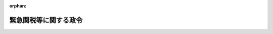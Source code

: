 .. _406CO0000000417_20090401_421CO0000000110:

:orphan:

======================
緊急関税等に関する政令
======================

.. raw:: html
    
    
    <main id="contentsLaw" class="active">
    <div id="innerDocument" class="active">
    
    
    
    
    <div style="margin-bottom: 12px;">
    <div id="lawTitleNo" style="font-size: 1.067rem; font-weight: bold;" class="_shokanBoxParent">平成六年政令第四百十七号<div class="_shokanBox"></div>
    <div class="_inyoBox" id="_inyo_"></div>
    </div>
    <div id="lawTitle" style="margin-left: 3rem; font-size: 1.5rem; font-weight: bold; line-height: 1.25em;" class="_shokanBoxParent">
    <span data-xpath="">緊急関税等に関する政令</span><div class="_shokanBox" id="_shokan_"><div class="_shokanBtnIcons"></div></div>
    <div class="_inyoBox" id="_inyo_"></div>
    </div>
    </div><section id="EnactStatement" class="active EnactStatement"><div class="_div_EnactStatement _shokanBoxParent" style="text-indent: 1em;">
    <span data-xpath="">内閣は、関税定率法（明治四十三年法律第五十四号）第九条第十五項の規定に基づき、緊急関税に関する政令（昭和三十六年政令第百六十一号）の全部を改正するこの政令を制定する。</span><div class="_shokanBox" id="_shokan_"><div class="_shokanBtnIcons"></div></div>
    <div class="_inyoBox" id="_inyo_"></div>
    </div></section><section id="MainProvision" class="active MainProvision"><section id="" class="active Article"><div style="margin-left: 1em; font-weight: bold;" class="_div_ArticleCaption _shokanBoxParent">
    <span data-xpath="">（本邦の産業）</span><div class="_shokanBox" id="_shokan_"><div class="_shokanBtnIcons"></div></div>
    <div class="_inyoBox" id="_inyo_"></div>
    </div>
    <div style="margin-left: 1em; text-indent: -1em;" id="" class="_div_ArticleTitle _shokanBoxParent">
    <span style="font-weight: bold;">第一条</span>　<span data-xpath="">関税定率法（以下「法」という。）第九条第一項に規定する本邦の産業とは、当該輸入貨物と同種の貨物その他用途が直接に競合する貨物（以下「同種貨物等」という。）の本邦における総生産高に占める生産高の割合が相当の割合以上である本邦の生産者をいうものとする。</span><div class="_shokanBox" id="_shokan_"><div class="_shokanBtnIcons"></div></div>
    <div class="_inyoBox" id="_inyo_"></div>
    </div></section><section id="" class="active Article"><div style="margin-left: 1em; font-weight: bold;" class="_div_ArticleCaption _shokanBoxParent">
    <span data-xpath="">（調査の開始の告示）</span><div class="_shokanBox" id="_shokan_"><div class="_shokanBtnIcons"></div></div>
    <div class="_inyoBox" id="_inyo_"></div>
    </div>
    <div style="margin-left: 1em; text-indent: -1em;" id="" class="_div_ArticleTitle _shokanBoxParent">
    <span style="font-weight: bold;">第二条</span>　<span data-xpath="">財務大臣は、法第九条第六項（同条第十一項において準用する場合を含む。）の調査（以下単に「調査」という。）を開始することが決定されたときは、速やかに、その旨及び次に掲げる事項を官報で告示しなければならない。</span><div class="_shokanBox" id="_shokan_"><div class="_shokanBtnIcons"></div></div>
    <div class="_inyoBox" id="_inyo_"></div>
    </div>
    <div id="" style="margin-left: 2em; text-indent: -1em;" class="_div_ItemSentence _shokanBoxParent">
    <span style="font-weight: bold;">一</span>　<span data-xpath="">当該調査に係る貨物の品名、銘柄、型式及び特徴</span><div class="_shokanBox" id="_shokan_"><div class="_shokanBtnIcons"></div></div>
    <div class="_inyoBox" id="_inyo_"></div>
    </div>
    <div id="" style="margin-left: 2em; text-indent: -1em;" class="_div_ItemSentence _shokanBoxParent">
    <span style="font-weight: bold;">二</span>　<span data-xpath="">当該調査を開始する年月日</span><div class="_shokanBox" id="_shokan_"><div class="_shokanBtnIcons"></div></div>
    <div class="_inyoBox" id="_inyo_"></div>
    </div>
    <div id="" style="margin-left: 2em; text-indent: -1em;" class="_div_ItemSentence _shokanBoxParent">
    <span style="font-weight: bold;">三</span>　<span data-xpath="">当該調査の対象となる期間</span><div class="_shokanBox" id="_shokan_"><div class="_shokanBtnIcons"></div></div>
    <div class="_inyoBox" id="_inyo_"></div>
    </div>
    <div id="" style="margin-left: 2em; text-indent: -1em;" class="_div_ItemSentence _shokanBoxParent">
    <span style="font-weight: bold;">四</span>　<span data-xpath="">当該調査の対象となる事項の概要</span><div class="_shokanBox" id="_shokan_"><div class="_shokanBtnIcons"></div></div>
    <div class="_inyoBox" id="_inyo_"></div>
    </div>
    <div id="" style="margin-left: 2em; text-indent: -1em;" class="_div_ItemSentence _shokanBoxParent">
    <span style="font-weight: bold;">五</span>　<span data-xpath="">第四条第一項前段の規定による証拠の提出及び証言、第五条第一項の規定による意見の表明、第六条第一項前段の規定による情報の提供並びに第七条第一項の規定による証拠等、意見及び情報等の閲覧についてのそれぞれの期限</span><div class="_shokanBox" id="_shokan_"><div class="_shokanBtnIcons"></div></div>
    <div class="_inyoBox" id="_inyo_"></div>
    </div>
    <div id="" style="margin-left: 2em; text-indent: -1em;" class="_div_ItemSentence _shokanBoxParent">
    <span style="font-weight: bold;">六</span>　<span data-xpath="">第八条第一項の規定による証拠の提出及び証言、同条第三項の規定による意見の表明並びに同条第四項の規定による情報の提供についてのそれぞれの期限</span><div class="_shokanBox" id="_shokan_"><div class="_shokanBtnIcons"></div></div>
    <div class="_inyoBox" id="_inyo_"></div>
    </div>
    <div id="" style="margin-left: 2em; text-indent: -1em;" class="_div_ItemSentence _shokanBoxParent">
    <span style="font-weight: bold;">七</span>　<span data-xpath="">その他参考となるべき事項</span><div class="_shokanBox" id="_shokan_"><div class="_shokanBtnIcons"></div></div>
    <div class="_inyoBox" id="_inyo_"></div>
    </div></section><section id="" class="active Article"><div style="margin-left: 1em; font-weight: bold;" class="_div_ArticleCaption _shokanBoxParent">
    <span data-xpath="">（調査の期間の延長）</span><div class="_shokanBox" id="_shokan_"><div class="_shokanBtnIcons"></div></div>
    <div class="_inyoBox" id="_inyo_"></div>
    </div>
    <div style="margin-left: 1em; text-indent: -1em;" id="" class="_div_ArticleTitle _shokanBoxParent">
    <span style="font-weight: bold;">第三条</span>　<span data-xpath="">財務大臣は、法第九条第七項ただし書（同条第十一項において準用する場合を含む。）の規定により調査の期間を延長することが決定されたときは、速やかに、その旨、延長される調査の期間及び延長の理由を官報で告示しなければならない。</span><div class="_shokanBox" id="_shokan_"><div class="_shokanBtnIcons"></div></div>
    <div class="_inyoBox" id="_inyo_"></div>
    </div></section><section id="" class="active Article"><div style="margin-left: 1em; font-weight: bold;" class="_div_ArticleCaption _shokanBoxParent">
    <span data-xpath="">（証拠の提出等）</span><div class="_shokanBox" id="_shokan_"><div class="_shokanBtnIcons"></div></div>
    <div class="_inyoBox" id="_inyo_"></div>
    </div>
    <div style="margin-left: 1em; text-indent: -1em;" id="" class="_div_ArticleTitle _shokanBoxParent">
    <span style="font-weight: bold;">第四条</span>　<span data-xpath="">調査が開始された場合において、利害関係者（当該輸入貨物の輸出者若しくは生産者又はその団体（その直接又は間接の構成員の過半数が当該輸入貨物の輸出者又は生産者である団体に限る。）、当該輸入貨物の輸入者又はその団体（その直接又は間接の構成員の過半数が当該輸入貨物の輸入者である団体に限る。）、同種貨物等の本邦における生産者又はその団体（その直接又は間接の構成員の過半数が同種貨物等の本邦における生産者である団体に限る。）及び同種貨物等の本邦における生産に従事する者を直接又は間接の構成員とする労働組合（その直接又は間接の構成員の過半数が同種貨物等の本邦における生産に従事する者である労働組合に限る。）をいう。以下同じ。）は、第二条の規定により告示された同条第五号に掲げる期限までに、法第九条第六項に規定する事実又は同条第十項に規定する事情に関し、財務大臣に対し、証拠を提出し、又は証言をすることができる。</span><span data-xpath="">この場合において、証拠を提出し、又は証言をしようとする者は、証拠又は証言により証明しようとする事実並びに当該証拠又は証言を秘密として取り扱うことを求めるときはその旨及びその理由を記載した書面を提出しなければならない。</span><div class="_shokanBox" id="_shokan_"><div class="_shokanBtnIcons"></div></div>
    <div class="_inyoBox" id="_inyo_"></div>
    </div>
    <div style="margin-left: 1em; text-indent: -1em;" class="_div_ParagraphSentence _shokanBoxParent">
    <span style="font-weight: bold;">２</span>　<span data-xpath="">財務大臣は、調査の期間中必要があると認めるときは、利害関係者に対し、法第九条第六項に規定する事実又は同条第十項に規定する事情に関し、証拠を提出し、又は証言をすることを求めることができる。</span><span data-xpath="">この場合において、証拠を提出し、又は証言をしようとする者は、当該証拠又は証言を秘密として取り扱うことを求めるときは、その旨及びその理由を記載した書面を提出しなければならない。</span><div class="_shokanBox" id="_shokan_"><div class="_shokanBtnIcons"></div></div>
    <div class="_inyoBox" id="_inyo_"></div>
    </div>
    <div style="margin-left: 1em; text-indent: -1em;" class="_div_ParagraphSentence _shokanBoxParent">
    <span style="font-weight: bold;">３</span>　<span data-xpath="">財務大臣は、利害関係者から第一項前段の規定による証言の求めがあった場合又は前項前段の規定により利害関係者に証言を求める場合は、証言の聴取の日時及び場所その他証言の聴取のために必要な事項を当該利害関係者に対し書面により通知しなければならない。</span><div class="_shokanBox" id="_shokan_"><div class="_shokanBtnIcons"></div></div>
    <div class="_inyoBox" id="_inyo_"></div>
    </div>
    <div style="margin-left: 1em; text-indent: -1em;" class="_div_ParagraphSentence _shokanBoxParent">
    <span style="font-weight: bold;">４</span>　<span data-xpath="">財務大臣は、第一項前段又は第二項前段の規定により提出された証拠で秘密として取り扱うことを適当と認めるもの（以下この条において「秘密証拠」という。）があるときは、当該証拠を提出した者に対し、当該秘密証拠についての秘密として取り扱うことを要しない要約を記載した書面の提出を求めるものとする。</span><div class="_shokanBox" id="_shokan_"><div class="_shokanBtnIcons"></div></div>
    <div class="_inyoBox" id="_inyo_"></div>
    </div>
    <div style="margin-left: 1em; text-indent: -1em;" class="_div_ParagraphSentence _shokanBoxParent">
    <span style="font-weight: bold;">５</span>　<span data-xpath="">前項の書面の提出を求められた者は、同項に規定する秘密証拠についての要約をすることができないと考えるときは、その旨及びその理由を記載した書面を財務大臣に提出しなければならない。</span><div class="_shokanBox" id="_shokan_"><div class="_shokanBtnIcons"></div></div>
    <div class="_inyoBox" id="_inyo_"></div>
    </div>
    <div style="margin-left: 1em; text-indent: -1em;" class="_div_ParagraphSentence _shokanBoxParent">
    <span style="font-weight: bold;">６</span>　<span data-xpath="">財務大臣は、第四項の規定により秘密証拠に係る書面の提出を求められた者が前二項の規定による書面の提出をしない場合又は当該提出を求められた者が前二項の規定により提出した書面の内容が適当でないと認める場合には、当該秘密証拠を調べないものとすることができる。</span><div class="_shokanBox" id="_shokan_"><div class="_shokanBtnIcons"></div></div>
    <div class="_inyoBox" id="_inyo_"></div>
    </div>
    <div style="margin-left: 1em; text-indent: -1em;" class="_div_ParagraphSentence _shokanBoxParent">
    <span style="font-weight: bold;">７</span>　<span data-xpath="">財務大臣は、第一項前段又は第二項前段の規定により提出された証拠のうち当該証拠を提出した者から秘密として取り扱うことが求められたものについて、秘密として取り扱うことが適当でないと認める場合には、当該証拠を提出した者に対し、速やかに、その旨及びその理由を通知するものとする。</span><span data-xpath="">この場合において、財務大臣は、当該証拠を提出した者が秘密として取り扱うことの求めを撤回せず、かつ、当該証拠についての適当と認められる要約を記載した書面を提出しないときは、当該秘密として取り扱うことが求められた証拠を調べないものとすることができる。</span><div class="_shokanBox" id="_shokan_"><div class="_shokanBtnIcons"></div></div>
    <div class="_inyoBox" id="_inyo_"></div>
    </div>
    <div style="margin-left: 1em; text-indent: -1em;" class="_div_ParagraphSentence _shokanBoxParent">
    <span style="font-weight: bold;">８</span>　<span data-xpath="">財務大臣は、第一項前段又は第二項前段の規定により提出された証拠を前二項の規定により調べないものとしたときは、速やかに、その旨及びその理由を当該証拠を提出した者に対し書面により通知しなければならない。</span><div class="_shokanBox" id="_shokan_"><div class="_shokanBtnIcons"></div></div>
    <div class="_inyoBox" id="_inyo_"></div>
    </div>
    <div style="margin-left: 1em; text-indent: -1em;" class="_div_ParagraphSentence _shokanBoxParent">
    <span style="font-weight: bold;">９</span>　<span data-xpath="">第四項から前項までの規定は、第一項前段又は第二項前段の規定によりされた証言について準用する。</span><div class="_shokanBox" id="_shokan_"><div class="_shokanBtnIcons"></div></div>
    <div class="_inyoBox" id="_inyo_"></div>
    </div></section><section id="" class="active Article"><div style="margin-left: 1em; font-weight: bold;" class="_div_ArticleCaption _shokanBoxParent">
    <span data-xpath="">（意見の表明）</span><div class="_shokanBox" id="_shokan_"><div class="_shokanBtnIcons"></div></div>
    <div class="_inyoBox" id="_inyo_"></div>
    </div>
    <div style="margin-left: 1em; text-indent: -1em;" id="" class="_div_ArticleTitle _shokanBoxParent">
    <span style="font-weight: bold;">第五条</span>　<span data-xpath="">調査が開始された場合において、利害関係者、当該調査に係る貨物の産業上の使用者若しくは販売者若しくはその団体（以下「産業上の使用者等」という。）又は当該貨物の主要な消費者の団体（以下「主要な消費者の団体」という。）は、第二条の規定により告示された同条第五号に掲げる期限までに、当該調査に関し、財務大臣に対し、書面により意見を表明することができる。</span><span data-xpath="">ただし、主要な消費者の団体が意見を表明することができるのは、当該貨物が小売に供されている場合に限る。</span><div class="_shokanBox" id="_shokan_"><div class="_shokanBtnIcons"></div></div>
    <div class="_inyoBox" id="_inyo_"></div>
    </div>
    <div style="margin-left: 1em; text-indent: -1em;" class="_div_ParagraphSentence _shokanBoxParent">
    <span style="font-weight: bold;">２</span>　<span data-xpath="">財務大臣は、調査の期間中必要があると認めるときは、利害関係者、産業上の使用者等又は主要な消費者の団体に対し、当該調査に関し、書面による意見の表明を求めることができる。</span><div class="_shokanBox" id="_shokan_"><div class="_shokanBtnIcons"></div></div>
    <div class="_inyoBox" id="_inyo_"></div>
    </div></section><section id="" class="active Article"><div style="margin-left: 1em; font-weight: bold;" class="_div_ArticleCaption _shokanBoxParent">
    <span data-xpath="">（産業上の使用者等及び消費者団体の情報提供）</span><div class="_shokanBox" id="_shokan_"><div class="_shokanBtnIcons"></div></div>
    <div class="_inyoBox" id="_inyo_"></div>
    </div>
    <div style="margin-left: 1em; text-indent: -1em;" id="" class="_div_ArticleTitle _shokanBoxParent">
    <span style="font-weight: bold;">第六条</span>　<span data-xpath="">調査が開始された場合において、産業上の使用者等又は主要な消費者の団体は、第二条の規定により告示された同条第五号に掲げる期限までに、当該調査の対象となっている事項に関する情報を財務大臣に対し書面により提供することができる。</span><span data-xpath="">この場合において、情報を提供しようとする者は、当該情報を秘密として取り扱うことを求めるときは、その旨及びその理由を記載した書面を提出しなければならない。</span><div class="_shokanBox" id="_shokan_"><div class="_shokanBtnIcons"></div></div>
    <div class="_inyoBox" id="_inyo_"></div>
    </div>
    <div style="margin-left: 1em; text-indent: -1em;" class="_div_ParagraphSentence _shokanBoxParent">
    <span style="font-weight: bold;">２</span>　<span data-xpath="">前項前段の規定により主要な消費者の団体が情報を提供することができるのは、当該調査に係る貨物が小売に供されている場合に限るものとする。</span><div class="_shokanBox" id="_shokan_"><div class="_shokanBtnIcons"></div></div>
    <div class="_inyoBox" id="_inyo_"></div>
    </div>
    <div style="margin-left: 1em; text-indent: -1em;" class="_div_ParagraphSentence _shokanBoxParent">
    <span style="font-weight: bold;">３</span>　<span data-xpath="">財務大臣は、調査の期間中必要があると認めるときは、産業上の使用者等又は主要な消費者の団体に対し、当該調査の対象となっている事項に関する情報を書面により提供することを求めることができる。</span><span data-xpath="">この場合において、情報を提供しようとする者は、当該情報を秘密として取り扱うことを求めるときは、その旨及びその理由を記載した書面を提出しなければならない。</span><div class="_shokanBox" id="_shokan_"><div class="_shokanBtnIcons"></div></div>
    <div class="_inyoBox" id="_inyo_"></div>
    </div>
    <div style="margin-left: 1em; text-indent: -1em;" class="_div_ParagraphSentence _shokanBoxParent">
    <span style="font-weight: bold;">４</span>　<span data-xpath="">第四条第四項から第八項までの規定は、第一項前段又は前項前段の規定により提供された情報について準用する。</span><div class="_shokanBox" id="_shokan_"><div class="_shokanBtnIcons"></div></div>
    <div class="_inyoBox" id="_inyo_"></div>
    </div></section><section id="" class="active Article"><div style="margin-left: 1em; font-weight: bold;" class="_div_ArticleCaption _shokanBoxParent">
    <span data-xpath="">（証拠等、意見及び情報等の閲覧）</span><div class="_shokanBox" id="_shokan_"><div class="_shokanBtnIcons"></div></div>
    <div class="_inyoBox" id="_inyo_"></div>
    </div>
    <div style="margin-left: 1em; text-indent: -1em;" id="" class="_div_ArticleTitle _shokanBoxParent">
    <span style="font-weight: bold;">第七条</span>　<span data-xpath="">調査が開始された場合において、財務大臣は、第二条の規定により告示された同条第五号に掲げる期限まで、第四条第一項前段若しくは第二項前段の規定により提出された証拠若しくはこれらの規定によりされた証言を録取した書面若しくはその他の証拠（その性質上秘密として取り扱うことが適当であると認められる証拠及び証言を録取した書面並びに利害関係者により秘密の情報として提供された証拠及び秘密の情報としてされた証言を録取した書面を除く。）又は同条第四項、第五項若しくは第七項後段（これらの規定を同条第九項において準用する場合を含む。）の規定により提出された書面（以下この条及び次条において「証拠等」という。）、第五条第一項又は第二項の規定により表明された意見（以下この条及び次条において単に「意見」という。）及び前条第一項前段若しくは第三項前段の規定により提供された情報（その性質上秘密として取り扱うことが適当であると認められる情報及び産業上の使用者等又は主要な消費者の団体により秘密として取り扱うことを求められた情報を除く。）又は同条第四項において準用する第四条第四項、第五項若しくは第七項後段の規定により提出された書面（以下この条及び次条において「情報等」という。）を利害関係者、産業上の使用者等又は主要な消費者の団体に対して閲覧させなければならない。</span><span data-xpath="">ただし、主要な消費者の団体が証拠等、意見又は情報等を閲覧することができるのは、当該調査に係る貨物が小売に供されている場合に限る。</span><div class="_shokanBox" id="_shokan_"><div class="_shokanBtnIcons"></div></div>
    <div class="_inyoBox" id="_inyo_"></div>
    </div>
    <div style="margin-left: 1em; text-indent: -1em;" class="_div_ParagraphSentence _shokanBoxParent">
    <span style="font-weight: bold;">２</span>　<span data-xpath="">前項の規定により証拠等、意見又は情報等の閲覧をしようとする者は、閲覧をしようとする証拠等、意見又は情報等の標目及び利害関係者、産業上の使用者等又は主要な消費者の団体に該当する事情を記載した書面を財務大臣に提出しなければならない。</span><div class="_shokanBox" id="_shokan_"><div class="_shokanBtnIcons"></div></div>
    <div class="_inyoBox" id="_inyo_"></div>
    </div></section><section id="" class="active Article"><div style="margin-left: 1em; font-weight: bold;" class="_div_ArticleCaption _shokanBoxParent">
    <span data-xpath="">（閲覧の対象とされた証拠等、意見及び情報等に関する証拠の提出等、意見の表明及び情報提供）</span><div class="_shokanBox" id="_shokan_"><div class="_shokanBtnIcons"></div></div>
    <div class="_inyoBox" id="_inyo_"></div>
    </div>
    <div style="margin-left: 1em; text-indent: -1em;" id="" class="_div_ArticleTitle _shokanBoxParent">
    <span style="font-weight: bold;">第八条</span>　<span data-xpath="">利害関係者は、第二条の規定により告示された同条第六号に掲げる期限までに、前条第一項の規定により閲覧の対象とされた証拠等、意見又は情報等に関し、財務大臣に対し、証拠を提出し、又は証言をすることができる。</span><div class="_shokanBox" id="_shokan_"><div class="_shokanBtnIcons"></div></div>
    <div class="_inyoBox" id="_inyo_"></div>
    </div>
    <div style="margin-left: 1em; text-indent: -1em;" class="_div_ParagraphSentence _shokanBoxParent">
    <span style="font-weight: bold;">２</span>　<span data-xpath="">財務大臣は、利害関係者から前項の規定による証言の求めがあった場合は、証言の聴取の日時及び場所その他証言の聴取のために必要な事項を当該利害関係者に対し書面により通知しなければならない。</span><div class="_shokanBox" id="_shokan_"><div class="_shokanBtnIcons"></div></div>
    <div class="_inyoBox" id="_inyo_"></div>
    </div>
    <div style="margin-left: 1em; text-indent: -1em;" class="_div_ParagraphSentence _shokanBoxParent">
    <span style="font-weight: bold;">３</span>　<span data-xpath="">利害関係者、産業上の使用者等又は主要な消費者の団体は、第二条の規定により告示された同条第六号に掲げる期限までに、前条第一項の規定により閲覧の対象とされた証拠等、意見又は情報等に関し、財務大臣に対し、書面により意見を表明することができる。</span><span data-xpath="">ただし、主要な消費者の団体が意見を表明することができるのは、調査に係る貨物が小売に供されている場合に限る。</span><div class="_shokanBox" id="_shokan_"><div class="_shokanBtnIcons"></div></div>
    <div class="_inyoBox" id="_inyo_"></div>
    </div>
    <div style="margin-left: 1em; text-indent: -1em;" class="_div_ParagraphSentence _shokanBoxParent">
    <span style="font-weight: bold;">４</span>　<span data-xpath="">産業上の使用者等又は主要な消費者の団体は、第二条の規定により告示された同条第六号に掲げる期限までに、前条第一項の規定により閲覧の対象とされた証拠等、意見又は情報等に関し、財務大臣に対し、書面により情報を提供することができる。</span><span data-xpath="">ただし、主要な消費者の団体が情報を提供することができるのは、調査に係る貨物が小売に供されている場合に限る。</span><div class="_shokanBox" id="_shokan_"><div class="_shokanBtnIcons"></div></div>
    <div class="_inyoBox" id="_inyo_"></div>
    </div></section><section id="" class="active Article"><div style="margin-left: 1em; font-weight: bold;" class="_div_ArticleCaption _shokanBoxParent">
    <span data-xpath="">（公聴会）</span><div class="_shokanBox" id="_shokan_"><div class="_shokanBtnIcons"></div></div>
    <div class="_inyoBox" id="_inyo_"></div>
    </div>
    <div style="margin-left: 1em; text-indent: -1em;" id="" class="_div_ArticleTitle _shokanBoxParent">
    <span style="font-weight: bold;">第九条</span>　<span data-xpath="">財務大臣は、第四条第一項前段若しくは第二項前段若しくは前条第一項の規定により提出された証拠若しくはされた証言、第五条第一項若しくは第二項若しくは前条第三項の規定により表明された意見又は第六条第一項前段若しくは第三項前段若しくは前条第四項の規定により提供された情報が十分でないと認めるときは、調査の期間中、当該調査に関し公聴会を開き、利害関係者の証言若しくは利害関係者、産業上の使用者等若しくは主要な消費者の団体の意見を聴き、又は産業上の使用者等若しくは主要な消費者の団体による情報の提供を受けることができる。</span><div class="_shokanBox" id="_shokan_"><div class="_shokanBtnIcons"></div></div>
    <div class="_inyoBox" id="_inyo_"></div>
    </div></section><section id="" class="active Article"><div style="margin-left: 1em; font-weight: bold;" class="_div_ArticleCaption _shokanBoxParent">
    <span data-xpath="">（仮の決定の告示）</span><div class="_shokanBox" id="_shokan_"><div class="_shokanBtnIcons"></div></div>
    <div class="_inyoBox" id="_inyo_"></div>
    </div>
    <div style="margin-left: 1em; text-indent: -1em;" id="" class="_div_ArticleTitle _shokanBoxParent">
    <span style="font-weight: bold;">第九条の二</span>　<span data-xpath="">財務大臣は、法第九条第六項の調査が開始された場合において、同条第八項に規定する特定貨物の輸入増加の事実及びこれによる本邦の産業に与える重大な損害等の事実を推定することについての決定がされたときは、その旨及び当該決定の基礎となった事実を官報で告示するものとする。</span><div class="_shokanBox" id="_shokan_"><div class="_shokanBtnIcons"></div></div>
    <div class="_inyoBox" id="_inyo_"></div>
    </div></section><section id="" class="active Article"><div style="margin-left: 1em; font-weight: bold;" class="_div_ArticleCaption _shokanBoxParent">
    <span data-xpath="">（緊急関税を課すること等の告示）</span><div class="_shokanBox" id="_shokan_"><div class="_shokanBtnIcons"></div></div>
    <div class="_inyoBox" id="_inyo_"></div>
    </div>
    <div style="margin-left: 1em; text-indent: -1em;" id="" class="_div_ArticleTitle _shokanBoxParent">
    <span style="font-weight: bold;">第十条</span>　<span data-xpath="">財務大臣は、法第九条第一項若しくは第八項の規定による措置をとること、同条第一項の規定による措置を同条第十項の規定により延長すること又は同条第一項の規定による措置を撤回すること若しくは緩和することが決定されたときは、速やかに、その旨及び次に掲げる事項を官報で告示しなければならない。</span><div class="_shokanBox" id="_shokan_"><div class="_shokanBtnIcons"></div></div>
    <div class="_inyoBox" id="_inyo_"></div>
    </div>
    <div id="" style="margin-left: 2em; text-indent: -1em;" class="_div_ItemSentence _shokanBoxParent">
    <span style="font-weight: bold;">一</span>　<span data-xpath="">法第九条第一項又は第八項の規定による指定に係る貨物の品名、銘柄、型式及び特徴</span><div class="_shokanBox" id="_shokan_"><div class="_shokanBtnIcons"></div></div>
    <div class="_inyoBox" id="_inyo_"></div>
    </div>
    <div id="" style="margin-left: 2em; text-indent: -1em;" class="_div_ItemSentence _shokanBoxParent">
    <span style="font-weight: bold;">二</span>　<span data-xpath="">法第九条第一項又は第八項の規定により指定された期間（同条第一項の規定による措置を撤回し、又は緩和するときは、当該撤回又は緩和の期日を含む。）</span><div class="_shokanBox" id="_shokan_"><div class="_shokanBtnIcons"></div></div>
    <div class="_inyoBox" id="_inyo_"></div>
    </div>
    <div id="" style="margin-left: 2em; text-indent: -1em;" class="_div_ItemSentence _shokanBoxParent">
    <span style="font-weight: bold;">三</span>　<span data-xpath="">法第九条第一項ただし書又は第八項ただし書に規定する輸入少量途上国産品をこれらの規定により指定から除外した場合には、当該輸入少量途上国産品の原産地</span><div class="_shokanBox" id="_shokan_"><div class="_shokanBtnIcons"></div></div>
    <div class="_inyoBox" id="_inyo_"></div>
    </div>
    <div id="" style="margin-left: 2em; text-indent: -1em;" class="_div_ItemSentence _shokanBoxParent">
    <span style="font-weight: bold;">四</span>　<span data-xpath="">調査により判明した事実及びこれにより得られた結論（法第九条第一項の規定による措置を撤回し、又は緩和するときを除く。）</span><div class="_shokanBox" id="_shokan_"><div class="_shokanBtnIcons"></div></div>
    <div class="_inyoBox" id="_inyo_"></div>
    </div>
    <div id="" style="margin-left: 2em; text-indent: -1em;" class="_div_ItemSentence _shokanBoxParent">
    <span style="font-weight: bold;">五</span>　<span data-xpath="">法第九条第一項の規定による措置を緩和したときは、その内容</span><div class="_shokanBox" id="_shokan_"><div class="_shokanBtnIcons"></div></div>
    <div class="_inyoBox" id="_inyo_"></div>
    </div>
    <div id="" style="margin-left: 2em; text-indent: -1em;" class="_div_ItemSentence _shokanBoxParent">
    <span style="font-weight: bold;">六</span>　<span data-xpath="">その他参考となるべき事項</span><div class="_shokanBox" id="_shokan_"><div class="_shokanBtnIcons"></div></div>
    <div class="_inyoBox" id="_inyo_"></div>
    </div>
    <div style="margin-left: 1em; text-indent: -1em;" class="_div_ParagraphSentence _shokanBoxParent">
    <span style="font-weight: bold;">２</span>　<span data-xpath="">財務大臣は、調査の結果、法第九条第一項の規定による措置をとらないこと又は同項の規定による措置を同条第十項の規定により延長しないことが決定されたときは、速やかに、その旨及び次に掲げる事項を官報で告示しなければならない。</span><div class="_shokanBox" id="_shokan_"><div class="_shokanBtnIcons"></div></div>
    <div class="_inyoBox" id="_inyo_"></div>
    </div>
    <div id="" style="margin-left: 2em; text-indent: -1em;" class="_div_ItemSentence _shokanBoxParent">
    <span style="font-weight: bold;">一</span>　<span data-xpath="">当該調査に係る貨物の品名、銘柄、型式及び特徴</span><div class="_shokanBox" id="_shokan_"><div class="_shokanBtnIcons"></div></div>
    <div class="_inyoBox" id="_inyo_"></div>
    </div>
    <div id="" style="margin-left: 2em; text-indent: -1em;" class="_div_ItemSentence _shokanBoxParent">
    <span style="font-weight: bold;">二</span>　<span data-xpath="">当該調査により判明した事実及びこれにより得られた結論</span><div class="_shokanBox" id="_shokan_"><div class="_shokanBtnIcons"></div></div>
    <div class="_inyoBox" id="_inyo_"></div>
    </div>
    <div id="" style="margin-left: 2em; text-indent: -1em;" class="_div_ItemSentence _shokanBoxParent">
    <span style="font-weight: bold;">三</span>　<span data-xpath="">その他参考となるべき事項</span><div class="_shokanBox" id="_shokan_"><div class="_shokanBtnIcons"></div></div>
    <div class="_inyoBox" id="_inyo_"></div>
    </div></section><section id="" class="active Article"><div style="margin-left: 1em; font-weight: bold;" class="_div_ArticleCaption _shokanBoxParent">
    <span data-xpath="">（調査に関する協議等）</span><div class="_shokanBox" id="_shokan_"><div class="_shokanBtnIcons"></div></div>
    <div class="_inyoBox" id="_inyo_"></div>
    </div>
    <div style="margin-left: 1em; text-indent: -1em;" id="" class="_div_ArticleTitle _shokanBoxParent">
    <span style="font-weight: bold;">第十一条</span>　<span data-xpath="">法第九条第一項に規定する本邦の産業を所管する大臣（以下この条において「産業所管大臣」という。）は、当該産業に利害関係を有する者の求めがあることその他の事情を勘案して必要があると認めるときは、同項に規定する特定の種類の貨物に係る関税法（昭和二十九年法律第六十一号）第百二条第一項第一号に掲げる事項の統計の数値（その数値に合理的と認められる調整を加えて得た数値を含む。）並びに当該貨物の国内における販売状況及び生産状況を示す数値その他調査を開始するに足りる十分な証拠の有無を判定するために必要な資料を提供した上で、財務大臣及び経済産業大臣に対し調査の開始に係る協議を行う必要がある旨を通知するものとする。</span><div class="_shokanBox" id="_shokan_"><div class="_shokanBtnIcons"></div></div>
    <div class="_inyoBox" id="_inyo_"></div>
    </div>
    <div style="margin-left: 1em; text-indent: -1em;" class="_div_ParagraphSentence _shokanBoxParent">
    <span style="font-weight: bold;">２</span>　<span data-xpath="">前項の通知があった場合には、財務大臣、産業所管大臣及び経済産業大臣は、同項の証拠の有無を判定した上で、調査を開始し、又は開始しないことを決定するものとする。</span><div class="_shokanBox" id="_shokan_"><div class="_shokanBtnIcons"></div></div>
    <div class="_inyoBox" id="_inyo_"></div>
    </div>
    <div style="margin-left: 1em; text-indent: -1em;" class="_div_ParagraphSentence _shokanBoxParent">
    <span style="font-weight: bold;">３</span>　<span data-xpath="">調査を開始することを決定した場合には、財務大臣、産業所管大臣及び経済産業大臣は、調査（調査の結果の取扱いを含む。）に関し常に緊密な連絡を保つとともに、これらに関する重要事項について協議の上定めるものとする。</span><div class="_shokanBox" id="_shokan_"><div class="_shokanBtnIcons"></div></div>
    <div class="_inyoBox" id="_inyo_"></div>
    </div></section><section id="" class="active Article"><div style="margin-left: 1em; font-weight: bold;" class="_div_ArticleCaption _shokanBoxParent">
    <span data-xpath="">（関税・外国為替等審議会への諮問等）</span><div class="_shokanBox" id="_shokan_"><div class="_shokanBtnIcons"></div></div>
    <div class="_inyoBox" id="_inyo_"></div>
    </div>
    <div style="margin-left: 1em; text-indent: -1em;" id="" class="_div_ArticleTitle _shokanBoxParent">
    <span style="font-weight: bold;">第十二条</span>　<span data-xpath="">財務大臣は、法第九条第一項、第三項、第四項若しくは第八項の規定による措置をとること、同条第一項の規定による措置を同条第十項の規定により延長すること又は同条第一項、第三項若しくは第四項の規定による措置を撤回すること若しくは緩和することが必要であると認められるときは、速やかに、関税・外国為替等審議会に諮問するものとする。</span><span data-xpath="">ただし、同条第八項の規定による措置を直ちにとる必要があると認められる場合は、この限りでない。</span><div class="_shokanBox" id="_shokan_"><div class="_shokanBtnIcons"></div></div>
    <div class="_inyoBox" id="_inyo_"></div>
    </div>
    <div style="margin-left: 1em; text-indent: -1em;" class="_div_ParagraphSentence _shokanBoxParent">
    <span style="font-weight: bold;">２</span>　<span data-xpath="">財務大臣は、前項ただし書に規定する場合に該当して法第九条第八項の規定による措置がとられた場合においては、速やかに、当該措置の内容を関税・外国為替等審議会に報告しなければならない。</span><div class="_shokanBox" id="_shokan_"><div class="_shokanBtnIcons"></div></div>
    <div class="_inyoBox" id="_inyo_"></div>
    </div></section></section><section id="" class="active SupplProvision"><div class="_div_SupplProvisionLabel SupplProvisionLabel _shokanBoxParent" style="margin-bottom: 10px; margin-left: 3em; font-weight: bold;">
    <span data-xpath="">附　則</span><div class="_shokanBox" id="_shokan_"><div class="_shokanBtnIcons"></div></div>
    <div class="_inyoBox" id="_inyo_"></div>
    </div>
    <section class="active Paragraph"><div style="text-indent: 1em;" class="_div_ParagraphSentence _shokanBoxParent">
    <span data-xpath="">この政令は、関税定率法等の一部を改正する法律（平成六年法律第百十八号）の施行の日から施行する。</span><div class="_shokanBox" id="_shokan_"><div class="_shokanBtnIcons"></div></div>
    <div class="_inyoBox" id="_inyo_"></div>
    </div></section></section><section id="" class="active SupplProvision"><div class="_div_SupplProvisionLabel SupplProvisionLabel _shokanBoxParent" style="margin-bottom: 10px; margin-left: 3em; font-weight: bold;">
    <span data-xpath="">附　則</span>　（平成一二年六月七日政令第三〇七号）　抄<div class="_shokanBox" id="_shokan_"><div class="_shokanBtnIcons"></div></div>
    <div class="_inyoBox" id="_inyo_"></div>
    </div>
    <section id="" class="active Article"><div style="margin-left: 1em; font-weight: bold;" class="_div_ArticleCaption _shokanBoxParent">
    <span data-xpath="">（施行期日）</span><div class="_shokanBox" id="_shokan_"><div class="_shokanBtnIcons"></div></div>
    <div class="_inyoBox" id="_inyo_"></div>
    </div>
    <div style="margin-left: 1em; text-indent: -1em;" id="" class="_div_ArticleTitle _shokanBoxParent">
    <span style="font-weight: bold;">第一条</span>　<span data-xpath="">この政令は、平成十三年一月六日から施行する。</span><div class="_shokanBox" id="_shokan_"><div class="_shokanBtnIcons"></div></div>
    <div class="_inyoBox" id="_inyo_"></div>
    </div></section></section><section id="" class="active SupplProvision"><div class="_div_SupplProvisionLabel SupplProvisionLabel _shokanBoxParent" style="margin-bottom: 10px; margin-left: 3em; font-weight: bold;">
    <span data-xpath="">附　則</span>　（平成一三年三月二八日政令第七〇号）<div class="_shokanBox" id="_shokan_"><div class="_shokanBtnIcons"></div></div>
    <div class="_inyoBox" id="_inyo_"></div>
    </div>
    <section class="active Paragraph"><div style="text-indent: 1em;" class="_div_ParagraphSentence _shokanBoxParent">
    <span data-xpath="">この政令は、平成十三年四月一日から施行する。</span><div class="_shokanBox" id="_shokan_"><div class="_shokanBtnIcons"></div></div>
    <div class="_inyoBox" id="_inyo_"></div>
    </div></section></section><section id="" class="active SupplProvision"><div class="_div_SupplProvisionLabel SupplProvisionLabel _shokanBoxParent" style="margin-bottom: 10px; margin-left: 3em; font-weight: bold;">
    <span data-xpath="">附　則</span>　（平成一四年三月三一日政令第一一四号）　抄<div class="_shokanBox" id="_shokan_"><div class="_shokanBtnIcons"></div></div>
    <div class="_inyoBox" id="_inyo_"></div>
    </div>
    <section class="active Paragraph"><div id="" style="margin-left: 1em; font-weight: bold;" class="_div_ParagraphCaption _shokanBoxParent">
    <span data-xpath="">（施行期日）</span><div class="_shokanBox"></div>
    <div class="_inyoBox"></div>
    </div>
    <div style="margin-left: 1em; text-indent: -1em;" class="_div_ParagraphSentence _shokanBoxParent">
    <span style="font-weight: bold;">１</span>　<span data-xpath="">この政令は、公布の日から施行する。</span><div class="_shokanBox" id="_shokan_"><div class="_shokanBtnIcons"></div></div>
    <div class="_inyoBox" id="_inyo_"></div>
    </div></section></section><section id="" class="active SupplProvision"><div class="_div_SupplProvisionLabel SupplProvisionLabel _shokanBoxParent" style="margin-bottom: 10px; margin-left: 3em; font-weight: bold;">
    <span data-xpath="">附　則</span>　（平成二一年三月三一日政令第一一〇号）　抄<div class="_shokanBox" id="_shokan_"><div class="_shokanBtnIcons"></div></div>
    <div class="_inyoBox" id="_inyo_"></div>
    </div>
    <section id="" class="active Article"><div style="margin-left: 1em; font-weight: bold;" class="_div_ArticleCaption _shokanBoxParent">
    <span data-xpath="">（施行期日）</span><div class="_shokanBox" id="_shokan_"><div class="_shokanBtnIcons"></div></div>
    <div class="_inyoBox" id="_inyo_"></div>
    </div>
    <div style="margin-left: 1em; text-indent: -1em;" id="" class="_div_ArticleTitle _shokanBoxParent">
    <span style="font-weight: bold;">第一条</span>　<span data-xpath="">この政令は、平成二十一年四月一日から施行する。</span><div class="_shokanBox" id="_shokan_"><div class="_shokanBtnIcons"></div></div>
    <div class="_inyoBox" id="_inyo_"></div>
    </div></section></section>
    
    
    
    
    
    </div>
    </main>
    
    
